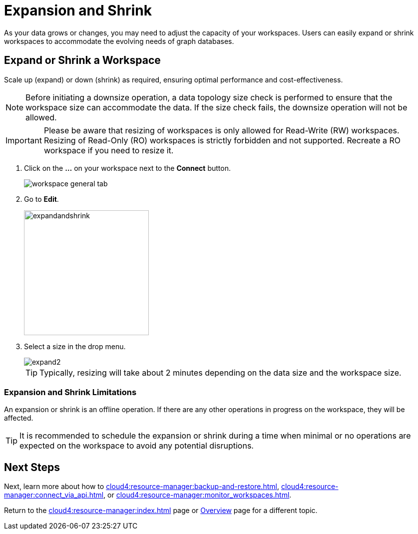 = Expansion and Shrink
:experimental:

As your data grows or changes, you may need to adjust the capacity of your workspaces.
Users can easily expand or shrink workspaces to accommodate the evolving needs of graph databases.

== Expand or Shrink a Workspace

Scale up (expand) or down (shrink) as required, ensuring optimal performance and cost-effectiveness.

[NOTE]
====
Before initiating a downsize operation, a data topology size check is performed to ensure that the workspace size can accommodate the data.
If the size check fails, the downsize operation will not be allowed.
====

[IMPORTANT]
====
Please be aware that resizing of workspaces is only allowed for Read-Write (RW) workspaces.
Resizing of Read-Only (RO) workspaces is strictly forbidden and not supported.
Recreate a RO workspace if you need to resize it.
====

. Click on the btn:[ ... ] on your workspace next to the btn:[Connect] button.
+
image::workspace-general-tab.png[]

. Go to btn:[ Edit ].
+
image::expandandshrink.png[width="250"]

. Select a size in the drop menu.
+
image::expand2.png[]
+
[TIP]
====
Typically, resizing will take about 2 minutes depending on the data size and the workspace size.
====

=== Expansion and Shrink Limitations

An expansion or shrink is an offline operation.
If there are any other operations in progress on the workspace, they will be affected.

[TIP]
====
It is recommended to schedule the expansion or shrink during a time when minimal or no operations are expected on the workspace to avoid any potential disruptions.
====

== Next Steps

Next, learn more about how to xref:cloud4:resource-manager:backup-and-restore.adoc[], xref:cloud4:resource-manager:connect_via_api.adoc[], or xref:cloud4:resource-manager:monitor_workspaces.adoc[].

Return to the xref:cloud4:resource-manager:index.adoc[] page or xref:cloud4:overview:index.adoc[Overview] page for a different topic.



